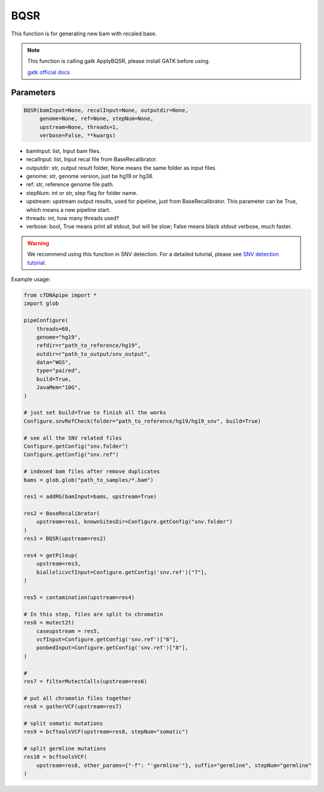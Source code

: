 BQSR
====

This function is for generating new bam with recaled base.


.. note::
   This function is calling gatk ApplyBQSR, please install GATK before using.

   `gatk official docs <https://gatk.broadinstitute.org/hc/en-us/categories/360002310591-Technical-Documentation>`__

Parameters
~~~~~~~~~~

.. code:: python

    BQSR(bamInput=None, recalInput=None, outputdir=None,
         genome=None, ref=None, stepNum=None, 
         upstream=None, threads=1,
         verbose=False, **kwargs)

-  bamInput: list, Input bam files.
-  recalInput: list, Input recal file from BaseRecalibrator.
-  outputdir: str, output result folder, None means the same folder as input files.
-  genome: str, genome version, just be hg19 or hg38.
-  ref: str, reference genome file path.
-  stepNum: int or str, step flag for folder name.
-  upstream: upstream output results, used for pipeline, just from BaseRecalibrator. This parameter can be True, which means a new pipeline start.
-  threads: int, how many threads used?
-  verbose: bool, True means print all stdout, but will be slow; False means black stdout verbose, much faster.


.. warning::
    We recommend using this function in SNV detection.
    For a detailed tutorial, please see `SNV detection tutorial <https://honchkrow.github.io/cfDNApipe/#section-6-additional-function-wgs-snvindel-analysis>`__.

Example usage:

.. code:: python

    from cfDNApipe import *
    import glob

    pipeConfigure(
        threads=60,
        genome="hg19",
        refdir=r"path_to_reference/hg19",
        outdir=r"path_to_output/snv_output",
        data="WGS",
        type="paired",
        build=True,
        JavaMem="10G",
    )

    # just set build=True to finish all the works
    Configure.snvRefCheck(folder="path_to_reference/hg19/hg19_snv", build=True)

    # see all the SNV related files
    Configure.getConfig("snv.folder")
    Configure.getConfig("snv.ref")

    # indexed bam files after remove duplicates
    bams = glob.glob("path_to_samples/*.bam")

    res1 = addRG(bamInput=bams, upstream=True)

    res2 = BaseRecalibrator(
        upstream=res1, knownSitesDir=Configure.getConfig("snv.folder")
    )
    res3 = BQSR(upstream=res2)

    res4 = getPileup(
        upstream=res3,
        biallelicvcfInput=Configure.getConfig('snv.ref')["7"],
    )

    res5 = contamination(upstream=res4)

    # In this step, files are split to chromatin
    res6 = mutect2t(
        caseupstream = res5,
        vcfInput=Configure.getConfig('snv.ref')["6"],
        ponbedInput=Configure.getConfig('snv.ref')["8"],
    )

    # 
    res7 = filterMutectCalls(upstream=res6)

    # put all chromatin files together
    res8 = gatherVCF(upstream=res7)

    # split somatic mutations
    res9 = bcftoolsVCF(upstream=res8, stepNum="somatic")

    # split germline mutations
    res10 = bcftoolsVCF(
        upstream=res8, other_params={"-f": "'germline'"}, suffix="germline", stepNum="germline"
    )
    